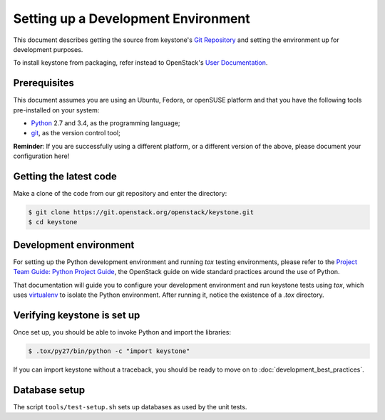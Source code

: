 ..
      Copyright 2011-2012 OpenStack Foundation
      All Rights Reserved.

      Licensed under the Apache License, Version 2.0 (the "License"); you may
      not use this file except in compliance with the License. You may obtain
      a copy of the License at

          http://www.apache.org/licenses/LICENSE-2.0

      Unless required by applicable law or agreed to in writing, software
      distributed under the License is distributed on an "AS IS" BASIS, WITHOUT
      WARRANTIES OR CONDITIONS OF ANY KIND, either express or implied. See the
      License for the specific language governing permissions and limitations
      under the License.

====================================
Setting up a Development Environment
====================================

This document describes getting the source from keystone's `Git Repository`_
and setting the environment up for development purposes.

To install keystone from packaging, refer instead to OpenStack's `User
Documentation`_.

.. _`Git Repository`: https://git.openstack.org/cgit/openstack/keystone
.. _`User Documentation`: https://docs.openstack.org/

Prerequisites
=============

This document assumes you are using an Ubuntu, Fedora, or openSUSE platform and
that you have the following tools pre-installed on your system:

- Python_ 2.7 and 3.4, as the programming language;
- git_, as the version control tool;

**Reminder**: If you are successfully using a different platform, or a
different version of the above, please document your configuration here!

.. _git: http://git-scm.com/
.. _Python: http://www.python.org/

Getting the latest code
=======================

Make a clone of the code from our git repository and enter the directory:

.. code-block:: bash

    $ git clone https://git.openstack.org/openstack/keystone.git
    $ cd keystone

Development environment
=======================

For setting up the Python development environment and running `tox` testing
environments, please refer to the `Project Team Guide: Python Project Guide`_,
the OpenStack guide on wide standard practices around the use of Python.

That documentation will guide you to configure your development environment
and run keystone tests using `tox`, which uses virtualenv_ to isolate the Python
environment. After running it, notice the existence of a `.tox` directory.

.. _`Project Team Guide: Python Project Guide`: https://docs.openstack.org/project-team-guide/project-setup/python.html
.. _virtualenv: http://www.virtualenv.org/

Verifying keystone is set up
============================

Once set up, you should be able to invoke Python and import the libraries:

.. code-block:: bash

    $ .tox/py27/bin/python -c "import keystone"

If you can import keystone without a traceback, you should be ready to move on
to :doc:`development_best_practices`.

Database setup
==============

The script ``tools/test-setup.sh`` sets up databases as used by the
unit tests.
